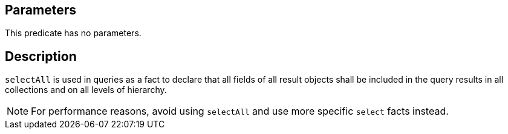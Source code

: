 == Parameters

This predicate has no parameters.

== Description

`selectAll` is used in queries as a fact to declare that all fields of all result objects shall be included in the query results in all collections and on all levels of hierarchy.

NOTE: For performance reasons, avoid using `selectAll` and use more specific `select` facts instead.
